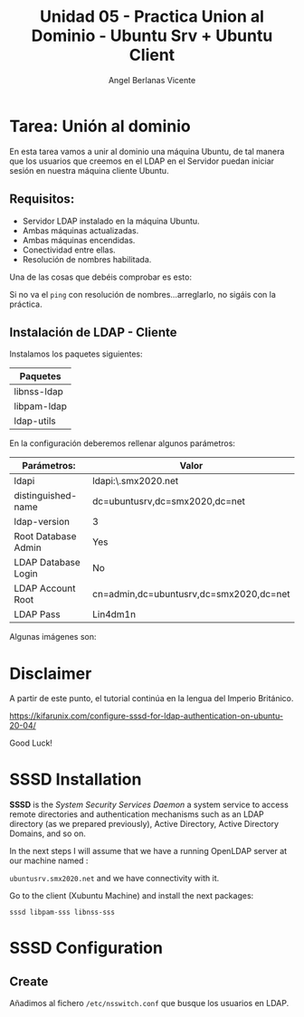 #+Title: Unidad 05 - Practica Union al Dominio - Ubuntu Srv + Ubuntu Client
#+Author: Angel Berlanas Vicente

#+LATEX_COMPILER: xelatex
#+LATEX_HEADER: \hypersetup{colorlinks=true,urlcolor=blue}
#+LATEX_HEADER: \usepackage{fancyhdr}
#+LATEX_HEADER: \fancyhead{} % clear all header fields
#+LATEX_HEADER: \pagestyle{fancy}
#+LATEX_HEADER: \fancyhead[R]{2-SMX:SOX - Practica}
#+LATEX_HEADER: \fancyhead[L]{}
#+LATEX_HEADER: \usepackage{wallpaper}
#+LATEX_HEADER: \ULCornerWallPaper{0.9}{../rsrc/logos/header_europa.png}
#+LATEX_HEADER: \CenterWallPaper{0.7}{../rsrc/logos/watermark_1.png}

#+LATEX_HEADER: \usepackage{fontspec}
#+LATEX_HEADER: \setmainfont{Ubuntu}
#+LATEX_HEADER: \setmonofont{Ubuntu Mono}

* Tarea: Unión al dominio
  
  En esta tarea vamos a unir al dominio una máquina Ubuntu, de tal 
  manera que los usuarios que creemos en el LDAP en el Servidor puedan iniciar sesión
  en nuestra máquina cliente Ubuntu.

** Requisitos:  

   - Servidor LDAP instalado en la máquina Ubuntu.
   - Ambas máquinas actualizadas.
   - Ambas máquinas encendidas.
   - Conectividad entre ellas.
   - Resolución de nombres habilitada.

   Una de las cosas que debéis comprobar es esto:

   [[./imgs/lin-join-ldap-01.png]]

   Si no va el ~ping~ con resolución de nombres...arreglarlo, no sigáis con la práctica.

** Instalación de LDAP - Cliente

   Instalamos los paquetes siguientes:

   | Paquetes    |
   |-------------|
   | libnss-ldap |
   | libpam-ldap |
   | ldap-utils  |

   En la configuración deberemos rellenar algunos parámetros:

   | Parámetros:         | Valor                                   |
   |---------------------+-----------------------------------------|
   | ldapi               | ldapi:\\ubuntusrv.smx2020.net           |
   | distinguished-name  | dc=ubuntusrv,dc=smx2020,dc=net          |
   | ldap-version        | 3                                       |
   | Root Database Admin | Yes                                     |
   | LDAP Database Login | No                                      |
   | LDAP Account Root   | cn=admin,dc=ubuntusrv,dc=smx2020,dc=net |
   | LDAP Pass           | Lin4dm1n                                |

   Algunas imágenes son:

     [[./imgs/lin-join-ldap-02.png]]
   
     [[./imgs/lin-join-ldap-03.png]]

     [[./imgs/lin-join-ldap-04.png]]
 

* Disclaimer

  A partir de este punto, el tutorial continúa en la lengua del Imperio Británico.

  https://kifarunix.com/configure-sssd-for-ldap-authentication-on-ubuntu-20-04/

  Good Luck!

* SSSD Installation

  *SSSD* is the /System Security Services Daemon/ a system service to access remote
  directories and authentication mechanisms such as an LDAP directory (as we prepared previously),
  Active Directory, Active Directory Domains, and so on.
  

  In the next steps I will assume that we have a running OpenLDAP server at our machine 
  named :

  ~ubuntusrv.smx2020.net~ and we have connectivity with it.

  Go to the client (Xubuntu Machine) and install the next packages:

  ~sssd libpam-sss libnss-sss~

* SSSD Configuration  

** Create 

  Añadimos al fichero ~/etc/nsswitch.conf~ que busque los usuarios en LDAP.

    [[./imgs/lin-join-ldap-05.png]]
   

